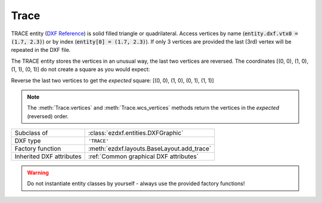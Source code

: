 Trace
=====

.. module:: ezdxf.entities
    :noindex:

TRACE entity (`DXF Reference`_) is solid filled triangle or quadrilateral.
Access vertices by name (:code:`entity.dxf.vtx0 = (1.7, 2.3)`) or by
index (:code:`entity[0] = (1.7, 2.3)`). If only 3 vertices are provided the
last (3rd) vertex will be repeated in the DXF file.


The TRACE entity stores the vertices in an unusual way, the last two vertices
are reversed. The coordinates [(0, 0), (1, 0), (1, 1), (0, 1)] do not create
a square as you would expect:

.. image:: gfx/solid0.png
    :align: center

Reverse the last two vertices to get the `expected` square:
[(0, 0), (1, 0), (0, 1), (1, 1)]

.. image:: gfx/solid1.png
    :align: center

.. note::

    The :meth:`Trace.vertices` and :meth:`Trace.wcs_vertices` methods return the
    vertices in the `expected` (reversed) order.

======================== ==========================================
Subclass of              :class:`ezdxf.entities.DXFGraphic`
DXF type                 ``'TRACE'``
Factory function         :meth:`ezdxf.layouts.BaseLayout.add_trace`
Inherited DXF attributes :ref:`Common graphical DXF attributes`
======================== ==========================================

.. warning::

    Do not instantiate entity classes by yourself - always use the provided factory functions!


.. class:: Trace

    .. attribute:: dxf.vtx0

        Location of 1. vertex (2D/3D Point in :ref:`OCS`)

    .. attribute:: dxf.vtx1

        Location of 2. vertex (2D/3D Point in :ref:`OCS`)

    .. attribute:: dxf.vtx2

        Location of 3. vertex (2D/3D Point in :ref:`OCS`)

    .. attribute:: dxf.vtx3

        Location of 4. vertex (2D/3D Point in :ref:`OCS`)

    .. automethod:: transform

    .. automethod:: vertices

    .. automethod:: wcs_vertices

.. _DXF Reference: http://help.autodesk.com/view/OARX/2018/ENU/?guid=GUID-EA6FBCA8-1AD6-4FB2-B149-770313E93511